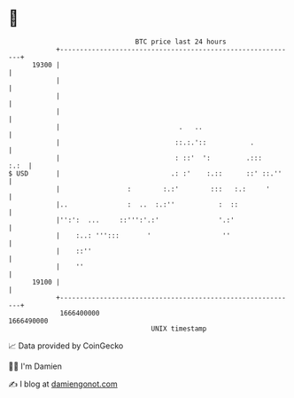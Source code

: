* 👋

#+begin_example
                                   BTC price last 24 hours                    
               +------------------------------------------------------------+ 
         19300 |                                                            | 
               |                                                            | 
               |                                                            | 
               |                                                            | 
               |                              .   ..                        | 
               |                             ::.:.'::           .           | 
               |                             : ::'  ':         .:::    :.:  | 
   $ USD       |                            .: :'    :.::      ::' ::.''    | 
               |                 :        :.:'        :::   :.:     '       | 
               |..               :  ..  :.:''           :  ::               | 
               |'':':  ...     ::''':'.:'               '.:'                | 
               |    :..: ''':::       '                  ''                 | 
               |    ::''                                                    | 
               |    ''                                                      | 
         19100 |                                                            | 
               +------------------------------------------------------------+ 
                1666400000                                        1666490000  
                                       UNIX timestamp                         
#+end_example
📈 Data provided by CoinGecko

🧑‍💻 I'm Damien

✍️ I blog at [[https://www.damiengonot.com][damiengonot.com]]
